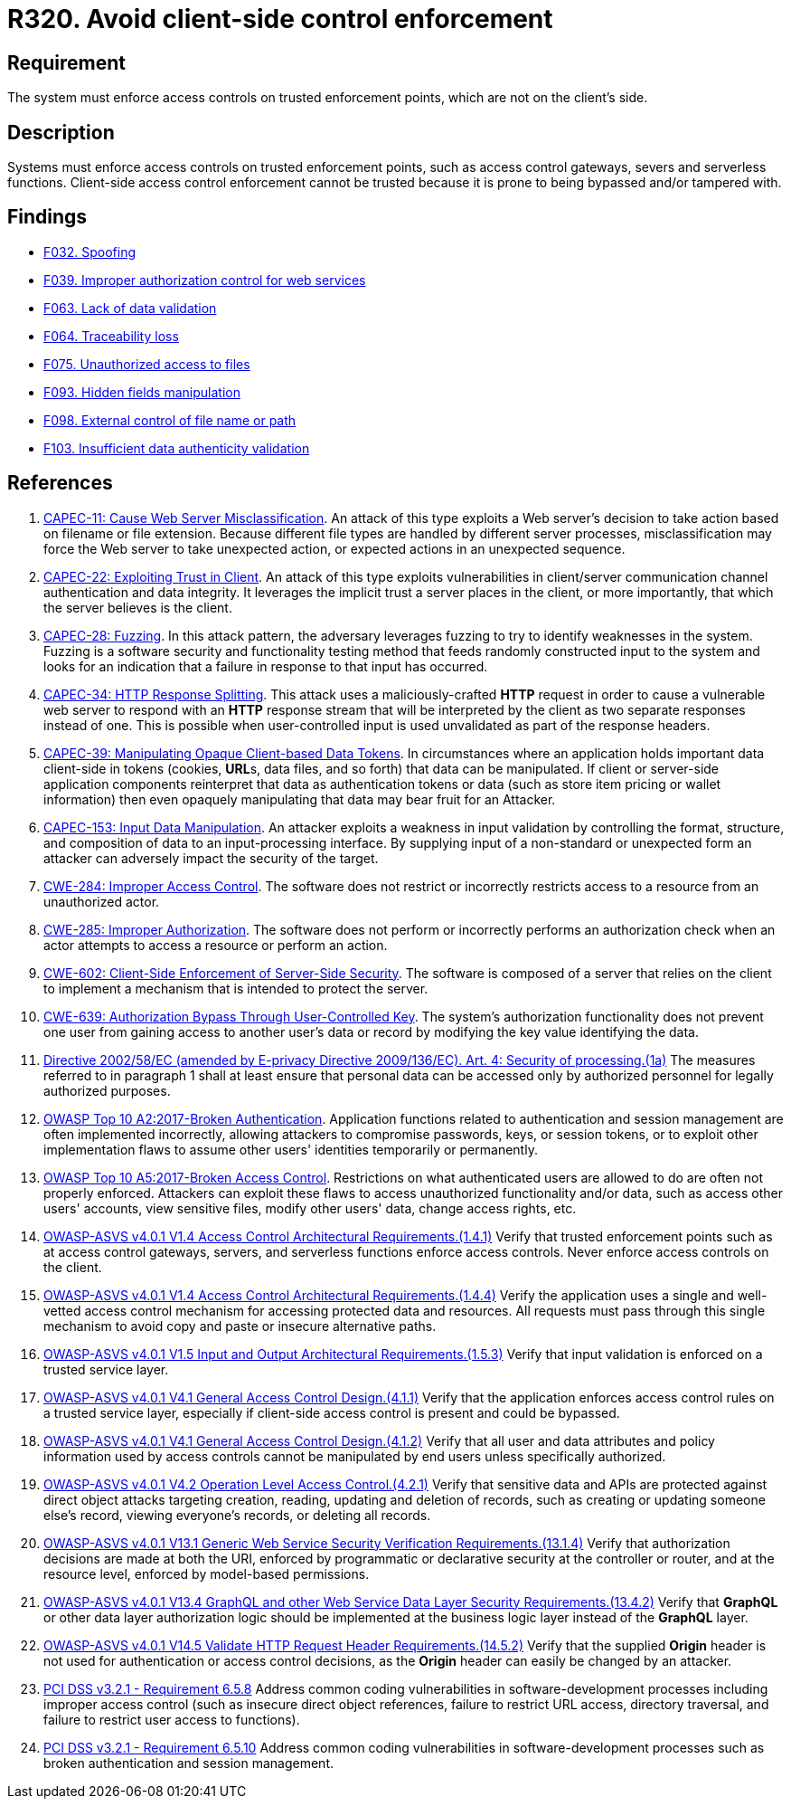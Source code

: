 :slug: products/rules/list/320/
:category: architecture
:description: This requirement establishes the importance of enforcing access control on the server's side instead of on the client's.
:keywords: Control Enforcement, Client, Server, Access, ASVS, CAPEC, CWE, PCI DSS, Rules, Ethical Hacking, Pentesting
:rules: yes

= R320. Avoid client-side control enforcement

== Requirement

The system must enforce access controls on trusted enforcement points,
which are not on the client's side.

== Description

Systems must enforce access controls on trusted enforcement points,
such as access control gateways, severs and serverless functions.
Client-side access control enforcement cannot be trusted because it is prone
to being bypassed and/or tampered with.

== Findings

* [inner]#link:/products/rules/findings/032/[F032. Spoofing]#

* [inner]#link:/products/rules/findings/039/[F039. Improper authorization control for web services]#

* [inner]#link:/products/rules/findings/063/[F063. Lack of data validation]#

* [inner]#link:/products/rules/findings/064/[F064. Traceability loss]#

* [inner]#link:/products/rules/findings/075/[F075. Unauthorized access to files]#

* [inner]#link:/products/rules/findings/093/[F093. Hidden fields manipulation]#

* [inner]#link:/products/rules/findings/098/[F098. External control of file name or path]#

* [inner]#link:/products/rules/findings/103/[F103. Insufficient data authenticity validation]#

== References

. [[r1]] link:http://capec.mitre.org/data/definitions/11.html[CAPEC-11: Cause Web Server Misclassification].
An attack of this type exploits a Web server's decision to take action based on
filename or file extension.
Because different file types are handled by different server processes,
misclassification may force the Web server to take unexpected action,
or expected actions in an unexpected sequence.

. [[r2]] link:http://capec.mitre.org/data/definitions/22.html[CAPEC-22: Exploiting Trust in Client].
An attack of this type exploits vulnerabilities in client/server communication
channel authentication and data integrity.
It leverages the implicit trust a server places in the client,
or more importantly, that which the server believes is the client.

. [[r3]] link:http://capec.mitre.org/data/definitions/28.html[CAPEC-28: Fuzzing].
In this attack pattern, the adversary leverages fuzzing to try to identify
weaknesses in the system.
Fuzzing is a software security and functionality testing method that feeds
randomly constructed input to the system and looks for an indication that a
failure in response to that input has occurred.

. [[r4]] link:http://capec.mitre.org/data/definitions/34.html[CAPEC-34: HTTP Response Splitting].
This attack uses a maliciously-crafted *HTTP* request in order to cause a
vulnerable web server to respond with an *HTTP* response stream that will be
interpreted by the client as two separate responses instead of one.
This is possible when user-controlled input is used unvalidated as part of the
response headers.

. [[r5]] link:http://capec.mitre.org/data/definitions/39.html[CAPEC-39: Manipulating Opaque Client-based Data Tokens].
In circumstances where an application holds important data client-side in
tokens (cookies, **URL**s, data files, and so forth) that data can be
manipulated.
If client or server-side application components reinterpret that data as
authentication tokens or data
(such as store item pricing or wallet information) then even opaquely
manipulating that data may bear fruit for an Attacker.

. [[r6]] link:http://capec.mitre.org/data/definitions/153.html[CAPEC-153: Input Data Manipulation].
An attacker exploits a weakness in input validation by controlling the format,
structure, and composition of data to an input-processing interface.
By supplying input of a non-standard or unexpected form an attacker can
adversely impact the security of the target.

. [[r7]] link:https://cwe.mitre.org/data/definitions/284.html[CWE-284: Improper Access Control].
The software does not restrict or incorrectly restricts access to a resource
from an unauthorized actor.

. [[r8]] link:https://cwe.mitre.org/data/definitions/285.html[CWE-285: Improper Authorization].
The software does not perform or incorrectly performs an authorization check
when an actor attempts to access a resource or perform an action.

. [[r9]] link:https://cwe.mitre.org/data/definitions/602.html[CWE-602: Client-Side Enforcement of Server-Side Security].
The software is composed of a server that relies on the client to implement a
mechanism that is intended to protect the server.

. [[r10]] link:https://cwe.mitre.org/data/definitions/639.html[CWE-639: Authorization Bypass Through User-Controlled Key].
The system's authorization functionality does not prevent one user from gaining
access to another user's data or record by modifying the key value identifying
the data.

. [[r11]] link:https://eur-lex.europa.eu/legal-content/EN/TXT/PDF/?uri=CELEX:02002L0058-20091219[Directive 2002/58/EC (amended by E-privacy Directive 2009/136/EC).
Art. 4: Security of processing.(1a)]
The measures referred to in paragraph 1 shall at least ensure that personal
data can be accessed only by authorized personnel for legally authorized
purposes.

. [[r12]] link:https://owasp.org/www-project-top-ten/OWASP_Top_Ten_2017/Top_10-2017_A2-Broken_Authentication[OWASP Top 10 A2:2017-Broken Authentication].
Application functions related to authentication and session management are
often implemented incorrectly,
allowing attackers to compromise passwords, keys, or session tokens,
or to exploit other implementation flaws to assume other users' identities
temporarily or permanently.

. [[r13]] link:https://owasp.org/www-project-top-ten/OWASP_Top_Ten_2017/Top_10-2017_A5-Broken_Access_Control[OWASP Top 10 A5:2017-Broken Access Control].
Restrictions on what authenticated users are allowed to do are often not
properly enforced.
Attackers can exploit these flaws to access unauthorized functionality and/or
data, such as access other users' accounts, view sensitive files,
modify other users' data, change access rights, etc.

. [[r14]] link:https://owasp.org/www-project-application-security-verification-standard/[OWASP-ASVS v4.0.1
V1.4 Access Control Architectural Requirements.(1.4.1)]
Verify that trusted enforcement points such as at access control gateways,
servers, and serverless functions enforce access controls.
Never enforce access controls on the client.

. [[r15]] link:https://owasp.org/www-project-application-security-verification-standard/[OWASP-ASVS v4.0.1
V1.4 Access Control Architectural Requirements.(1.4.4)]
Verify the application uses a single and well-vetted access control mechanism
for accessing protected data and resources.
All requests must pass through this single mechanism to avoid copy and paste or
insecure alternative paths.

. [[r16]] link:https://owasp.org/www-project-application-security-verification-standard/[OWASP-ASVS v4.0.1
V1.5 Input and Output Architectural Requirements.(1.5.3)]
Verify that input validation is enforced on a trusted service layer.

. [[r17]] link:https://owasp.org/www-project-application-security-verification-standard/[OWASP-ASVS v4.0.1
V4.1 General Access Control Design.(4.1.1)]
Verify that the application enforces access control rules on a trusted service
layer,
especially if client-side access control is present and could be bypassed.

. [[r18]] link:https://owasp.org/www-project-application-security-verification-standard/[OWASP-ASVS v4.0.1
V4.1 General Access Control Design.(4.1.2)]
Verify that all user and data attributes and policy information used by access
controls cannot be manipulated by end users unless specifically authorized.

. [[r19]] link:https://owasp.org/www-project-application-security-verification-standard/[OWASP-ASVS v4.0.1
V4.2 Operation Level Access Control.(4.2.1)]
Verify that sensitive data and APIs are protected against direct object attacks
targeting creation, reading, updating and deletion of records,
such as creating or updating someone else's record, viewing everyone's records,
or deleting all records.

. [[r20]] link:https://owasp.org/www-project-application-security-verification-standard/[OWASP-ASVS v4.0.1
V13.1 Generic Web Service Security Verification Requirements.(13.1.4)]
Verify that authorization decisions are made at both the URI,
enforced by programmatic or declarative security at the controller or router,
and at the resource level, enforced by model-based permissions.

. [[r21]] link:https://owasp.org/www-project-application-security-verification-standard/[OWASP-ASVS v4.0.1
V13.4 GraphQL and other Web Service Data Layer Security Requirements.(13.4.2)]
Verify that *GraphQL* or other data layer authorization logic should be
implemented at the business logic layer instead of the *GraphQL* layer.

. [[r22]] link:https://owasp.org/www-project-application-security-verification-standard/[OWASP-ASVS v4.0.1
V14.5 Validate HTTP Request Header Requirements.(14.5.2)]
Verify that the supplied *Origin* header is not used for authentication or
access control decisions,
as the *Origin* header can easily be changed by an attacker.

. [[r23]] link:https://www.pcisecuritystandards.org/documents/PCI_DSS_v3-2-1.pdf[PCI DSS v3.2.1 - Requirement 6.5.8]
Address common coding vulnerabilities in software-development processes
including improper access control
(such as insecure direct object references, failure to restrict URL access,
directory traversal, and failure to restrict user access to functions).

. [[r24]] link:https://www.pcisecuritystandards.org/documents/PCI_DSS_v3-2-1.pdf[PCI DSS v3.2.1 - Requirement 6.5.10]
Address common coding vulnerabilities in software-development processes such as
broken authentication and session management.
